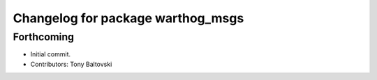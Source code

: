 ^^^^^^^^^^^^^^^^^^^^^^^^^^^^^^^^^^
Changelog for package warthog_msgs
^^^^^^^^^^^^^^^^^^^^^^^^^^^^^^^^^^

Forthcoming
-----------
* Initial commit.
* Contributors: Tony Baltovski
